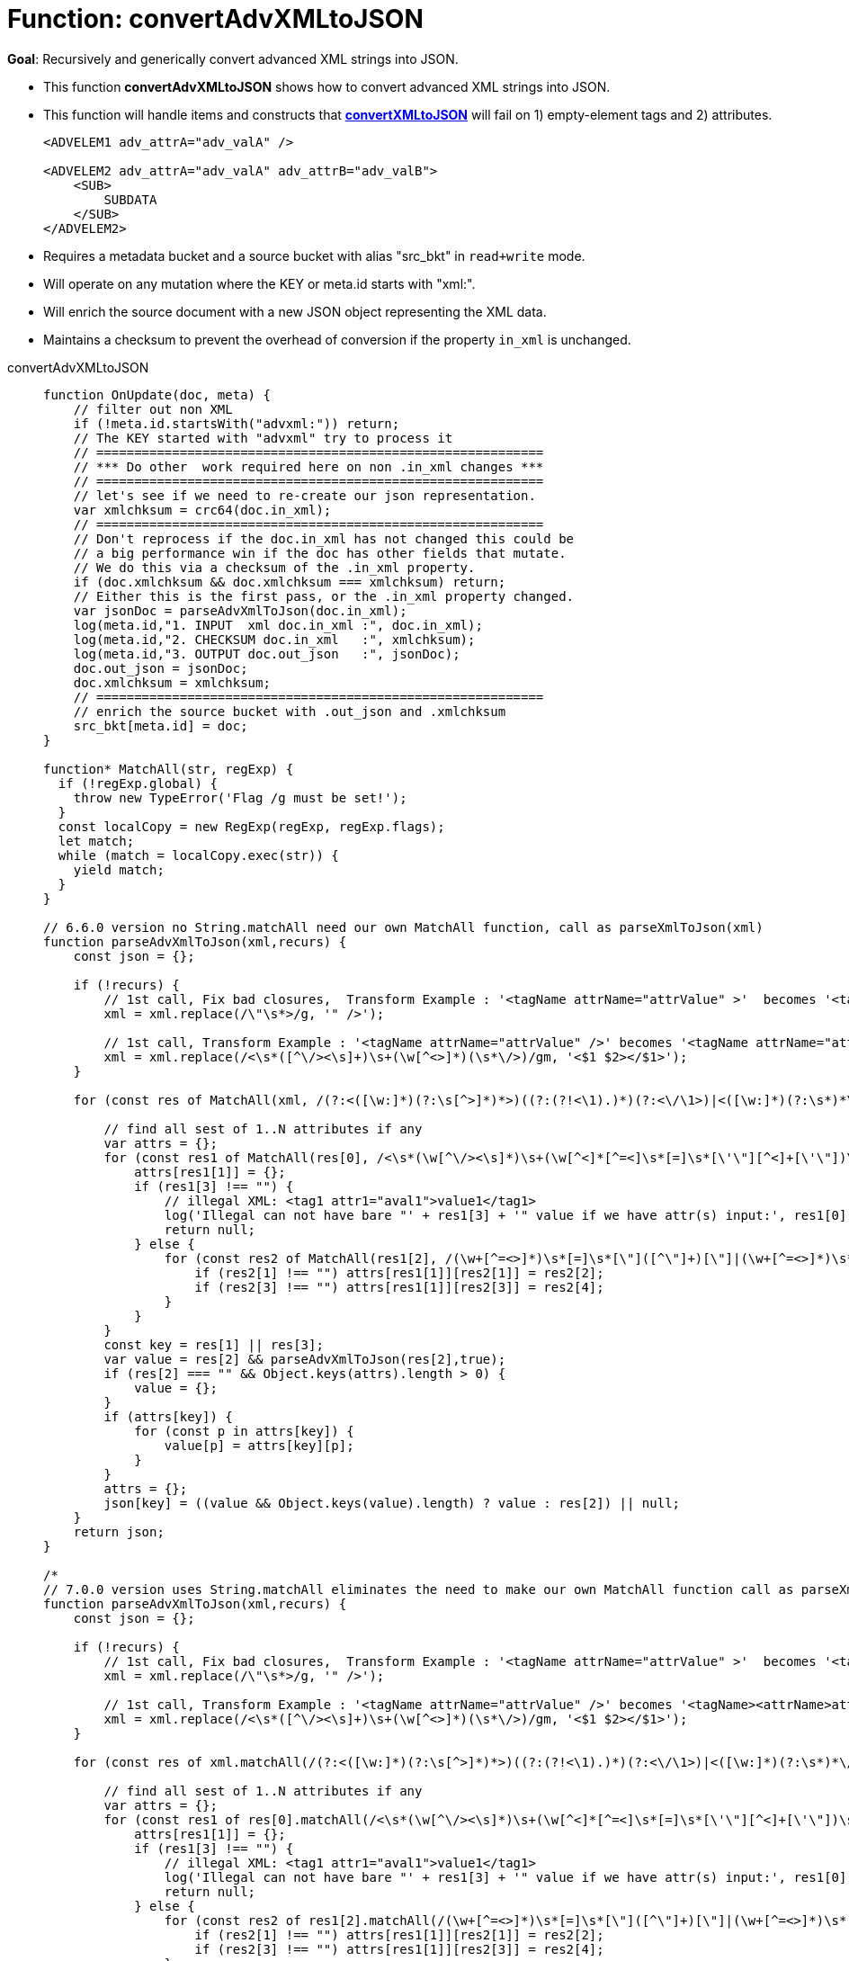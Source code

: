 = Function: convertAdvXMLtoJSON
:page-edition: Enterprise Edition
:tabs:

*Goal*: Recursively and generically convert advanced XML strings into JSON.

* This function *convertAdvXMLtoJSON* shows how to convert advanced XML strings into JSON.
* This function will handle items and constructs that *xref:eventing-handler-convertXMLtoJSON.adoc[convertXMLtoJSON]* will fail on 1) empty-element tags and 2) attributes.
+
--
[source,javascript]
----
<ADVELEM1 adv_attrA="adv_valA" />

<ADVELEM2 adv_attrA="adv_valA" adv_attrB="adv_valB">
    <SUB>
        SUBDATA
    </SUB>
</ADVELEM2>
----
--
* Requires a metadata bucket and a source bucket with alias "src_bkt" in `read+write` mode.
* Will operate on any mutation where the KEY or meta.id starts with "xml:".
* Will enrich the source document with a new JSON object representing the XML data.
* Maintains a checksum to prevent the overhead of conversion if the property `in_xml` is unchanged.

[{tabs}] 
====
convertAdvXMLtoJSON::
+
--
[source,javascript]
----
function OnUpdate(doc, meta) {
    // filter out non XML
    if (!meta.id.startsWith("advxml:")) return;
    // The KEY started with "advxml" try to process it
    // ===========================================================
    // *** Do other  work required here on non .in_xml changes ***
    // ===========================================================
    // let's see if we need to re-create our json representation.
    var xmlchksum = crc64(doc.in_xml);
    // ===========================================================
    // Don't reprocess if the doc.in_xml has not changed this could be
    // a big performance win if the doc has other fields that mutate.
    // We do this via a checksum of the .in_xml property.
    if (doc.xmlchksum && doc.xmlchksum === xmlchksum) return;
    // Either this is the first pass, or the .in_xml property changed.
    var jsonDoc = parseAdvXmlToJson(doc.in_xml);
    log(meta.id,"1. INPUT  xml doc.in_xml :", doc.in_xml);
    log(meta.id,"2. CHECKSUM doc.in_xml   :", xmlchksum);
    log(meta.id,"3. OUTPUT doc.out_json   :", jsonDoc);
    doc.out_json = jsonDoc;
    doc.xmlchksum = xmlchksum;
    // ===========================================================
    // enrich the source bucket with .out_json and .xmlchksum
    src_bkt[meta.id] = doc;
}

function* MatchAll(str, regExp) {
  if (!regExp.global) {
    throw new TypeError('Flag /g must be set!');
  }
  const localCopy = new RegExp(regExp, regExp.flags);
  let match;
  while (match = localCopy.exec(str)) {
    yield match;
  }
}

// 6.6.0 version no String.matchAll need our own MatchAll function, call as parseXmlToJson(xml)
function parseAdvXmlToJson(xml,recurs) {
    const json = {};

    if (!recurs) {
        // 1st call, Fix bad closures,  Transform Example : '<tagName attrName="attrValue" >'  becomes '<tagName attrName="attrValue" />'
        xml = xml.replace(/\"\s*>/g, '" />');

        // 1st call, Transform Example : '<tagName attrName="attrValue" />' becomes '<tagName attrName="attrValue"></tagName>'
        xml = xml.replace(/<\s*([^\/><\s]+)\s+(\w[^<>]*)(\s*\/>)/gm, '<$1 $2></$1>');
    }

    for (const res of MatchAll(xml, /(?:<([\w:]*)(?:\s[^>]*)*>)((?:(?!<\1).)*)(?:<\/\1>)|<([\w:]*)(?:\s*)*\/>/gm)) {

        // find all sest of 1..N attributes if any
        var attrs = {};
        for (const res1 of MatchAll(res[0], /<\s*(\w[^\/><\s]*)\s+(\w[^<]*[^=<]\s*[=]\s*[\'\"][^<]+[\'\"])\s*>([^<>]*)</gm)) {
            attrs[res1[1]] = {};
            if (res1[3] !== "") {
                // illegal XML: <tag1 attr1="aval1">value1</tag1>
                log('Illegal can not have bare "' + res1[3] + '" value if we have attr(s) input:', res1[0]);
                return null;
            } else {
                for (const res2 of MatchAll(res1[2], /(\w+[^=<>]*)\s*[=]\s*[\"]([^\"]+)[\"]|(\w+[^=<>]*)\s*[=]\s*[\']([^\']+)[\']/gm)) {
                    if (res2[1] !== "") attrs[res1[1]][res2[1]] = res2[2];
                    if (res2[3] !== "") attrs[res1[1]][res2[3]] = res2[4];
                }
            }
        }
        const key = res[1] || res[3];
        var value = res[2] && parseAdvXmlToJson(res[2],true);
        if (res[2] === "" && Object.keys(attrs).length > 0) {
            value = {};
        }
        if (attrs[key]) {
            for (const p in attrs[key]) {
                value[p] = attrs[key][p];
            }
        }
        attrs = {};
        json[key] = ((value && Object.keys(value).length) ? value : res[2]) || null;
    }
    return json;
}

/*
// 7.0.0 version uses String.matchAll eliminates the need to make our own MatchAll function call as parseXmlToJson(xml)
function parseAdvXmlToJson(xml,recurs) {
    const json = {};

    if (!recurs) {
        // 1st call, Fix bad closures,  Transform Example : '<tagName attrName="attrValue" >'  becomes '<tagName attrName="attrValue" />'
        xml = xml.replace(/\"\s*>/g, '" />');

        // 1st call, Transform Example : '<tagName attrName="attrValue" />' becomes '<tagName><attrName>attrValue</attrName></tagName>'
        xml = xml.replace(/<\s*([^\/><\s]+)\s+(\w[^<>]*)(\s*\/>)/gm, '<$1 $2></$1>');
    }

    for (const res of xml.matchAll(/(?:<([\w:]*)(?:\s[^>]*)*>)((?:(?!<\1).)*)(?:<\/\1>)|<([\w:]*)(?:\s*)*\/>/gm)) {

        // find all sest of 1..N attributes if any
        var attrs = {};
        for (const res1 of res[0].matchAll(/<\s*(\w[^\/><\s]*)\s+(\w[^<]*[^=<]\s*[=]\s*[\'\"][^<]+[\'\"])\s*>([^<>]*)</gm)) {
            attrs[res1[1]] = {};
            if (res1[3] !== "") {
                // illegal XML: <tag1 attr1="aval1">value1</tag1>
                log('Illegal can not have bare "' + res1[3] + '" value if we have attr(s) input:', res1[0]);
                return null;
            } else {
                for (const res2 of res1[2].matchAll(/(\w+[^=<>]*)\s*[=]\s*[\"]([^\"]+)[\"]|(\w+[^=<>]*)\s*[=]\s*[\']([^\']+)[\']/gm)) {
                    if (res2[1] !== "") attrs[res1[1]][res2[1]] = res2[2];
                    if (res2[3] !== "") attrs[res1[1]][res2[3]] = res2[4];
                }
            }
        }
        const key = res[1] || res[3];
        var value = res[2] && parseAdvXmlToJson(res[2],true);
        if (res[2] === "" && Object.keys(attrs).length > 0) {
            value = {};
        }
        if (attrs[key]) {
            for (const p in attrs[key]) {
                value[p] = attrs[key][p];
            }
        }
        attrs = {};
        json[key] = ((value && Object.keys(value).length) ? value : res[2]) || null;
    }
    return json;
}
*/
----
--

Input Data/Mutation::
+
--
[source,json]
----
INPUT: KEY advxml::1

{
  "type": "advxml",
  "id": 1,
  "in_xml": "<CD><ADVELEM1 adv_attrA=\"adv_valA\"/><ADVELEM2 adv_attrA=\"adv_valA\" adv_attrB=\"adv_valB\"><SUB>SUBDATA</SUB><TITLE>EmpireBurlesque</TITLE><ARTIST>BobDylan</ARTIST><COUNTRY>USA</COUNTRY><COMPANY>Columbia</COMPANY><PRICE>10.90</PRICE><YEAR>1985</YEAR></CD>"
}
----
--

Output Data/Mutation::
+ 
-- 
[source,json]
----
UPDATED/OUTPUT: KEY advxml::1

{
  "type": "advxml",
  "id": 1,
  "in_xml": "<CD><ADVELEM1 adv_attrA=\"adv_valA\"/><ADVELEM2 adv_attrA=\"adv_valA\" adv_attrB=\"adv_valB\"><SUB>SUBDATA</SUB></ADVELEM2><TITLE>EmpireBurlesque</TITLE><ARTIST>BobDylan</ARTIST><COUNTRY>USA</COUNTRY><COMPANY>Columbia</COMPANY><PRICE>10.90</PRICE><YEAR>1985</YEAR></CD>",
  "out_json": {
    "CD": {
      "ADVELEM1": {
        "adv_attrA": "adv_valA"
      },
      "ADVELEM2": {
        "SUB": "SUBDATA",
        "adv_attrA": "adv_valA",
        "adv_attrB": "adv_valB"
      },
      "TITLE": "EmpireBurlesque",
      "ARTIST": "BobDylan",
      "COUNTRY": "USA",
      "COMPANY": "Columbia",
      "PRICE": "10.90",
      "YEAR": "1985"
    }
  },
  "xmlchksum": "99b252d9af646320"
}
----
--
====
